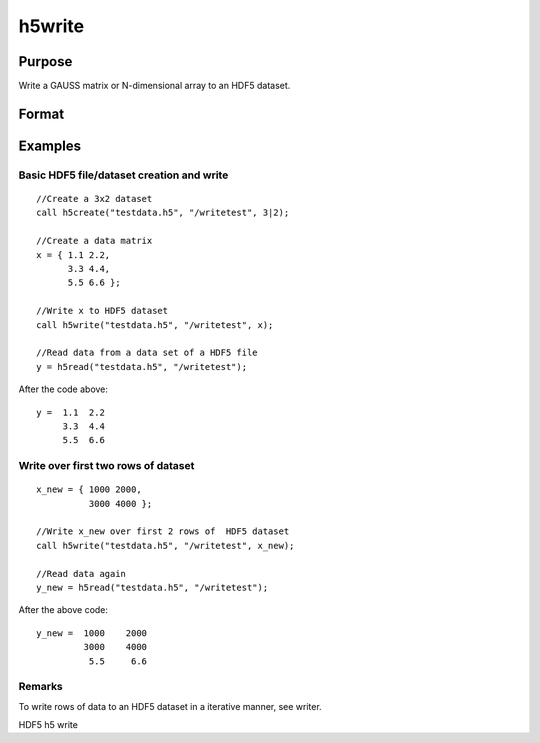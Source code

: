 
h5write
==============================================

Purpose
----------------
Write a GAUSS matrix or N-dimensional array to an HDF5 dataset.

Format
----------------
.. function:: h5write(fname, dname, x)

    :param fname: name of the HDF5 file.
    :type fname: String

    :param dname: name of the dataset in the HDF5 file.
    :type dname: String

    :param x: Matrix or N-dimensional array, the data to write to the file.
    :type x: TODO

Examples
----------------

Basic HDF5 file/dataset creation and write
++++++++++++++++++++++++++++++++++++++++++

::

    //Create a 3x2 dataset
    call h5create("testdata.h5", "/writetest", 3|2);
    				
    //Create a data matrix
    x = { 1.1 2.2,
          3.3 4.4,
          5.5 6.6 };
    
    //Write x to HDF5 dataset
    call h5write("testdata.h5", "/writetest", x);
    
    //Read data from a data set of a HDF5 file				
    y = h5read("testdata.h5", "/writetest");

After the code above:

::

    y =  1.1  2.2
         3.3  4.4
         5.5  6.6

Write over first two rows of dataset
++++++++++++++++++++++++++++++++++++

::

    x_new = { 1000 2000,
              3000 4000 };
    
    //Write x_new over first 2 rows of  HDF5 dataset
    call h5write("testdata.h5", "/writetest", x_new);
    
    //Read data again
    y_new = h5read("testdata.h5", "/writetest");

After the above code:

::

    y_new =  1000    2000 
             3000    4000
              5.5     6.6

Remarks
+++++++

To write rows of data to an HDF5 dataset in a iterative manner, see
writer.

.. seealso:: Functions :func:`h5create`, :func:`h5read`, :func:`h5writeAttribute`, :func:`dataopen`, :func:`writer`, :func:`seekr`

HDF5 h5 write
